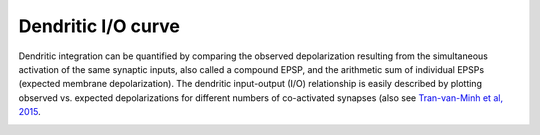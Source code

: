 Dendritic I/O curve
===================


Dendritic integration can be quantified by comparing the observed depolarization
resulting from the simultaneous activation of the same synaptic inputs, also
called a compound EPSP, and the arithmetic sum of individual EPSPs (expected
membrane depolarization). The dendritic input-output (I/O) relationship is
easily described by plotting observed vs. expected depolarizations for different
numbers of co-activated synapses (also see `Tran-van-Minh et al, 2015 
<https://www.frontiersin.org/articles/10.3389/fncel.2015.00067>`_.


.. code-block:: python



.. image:: _static/val_dendritic_io.png
   :align: center